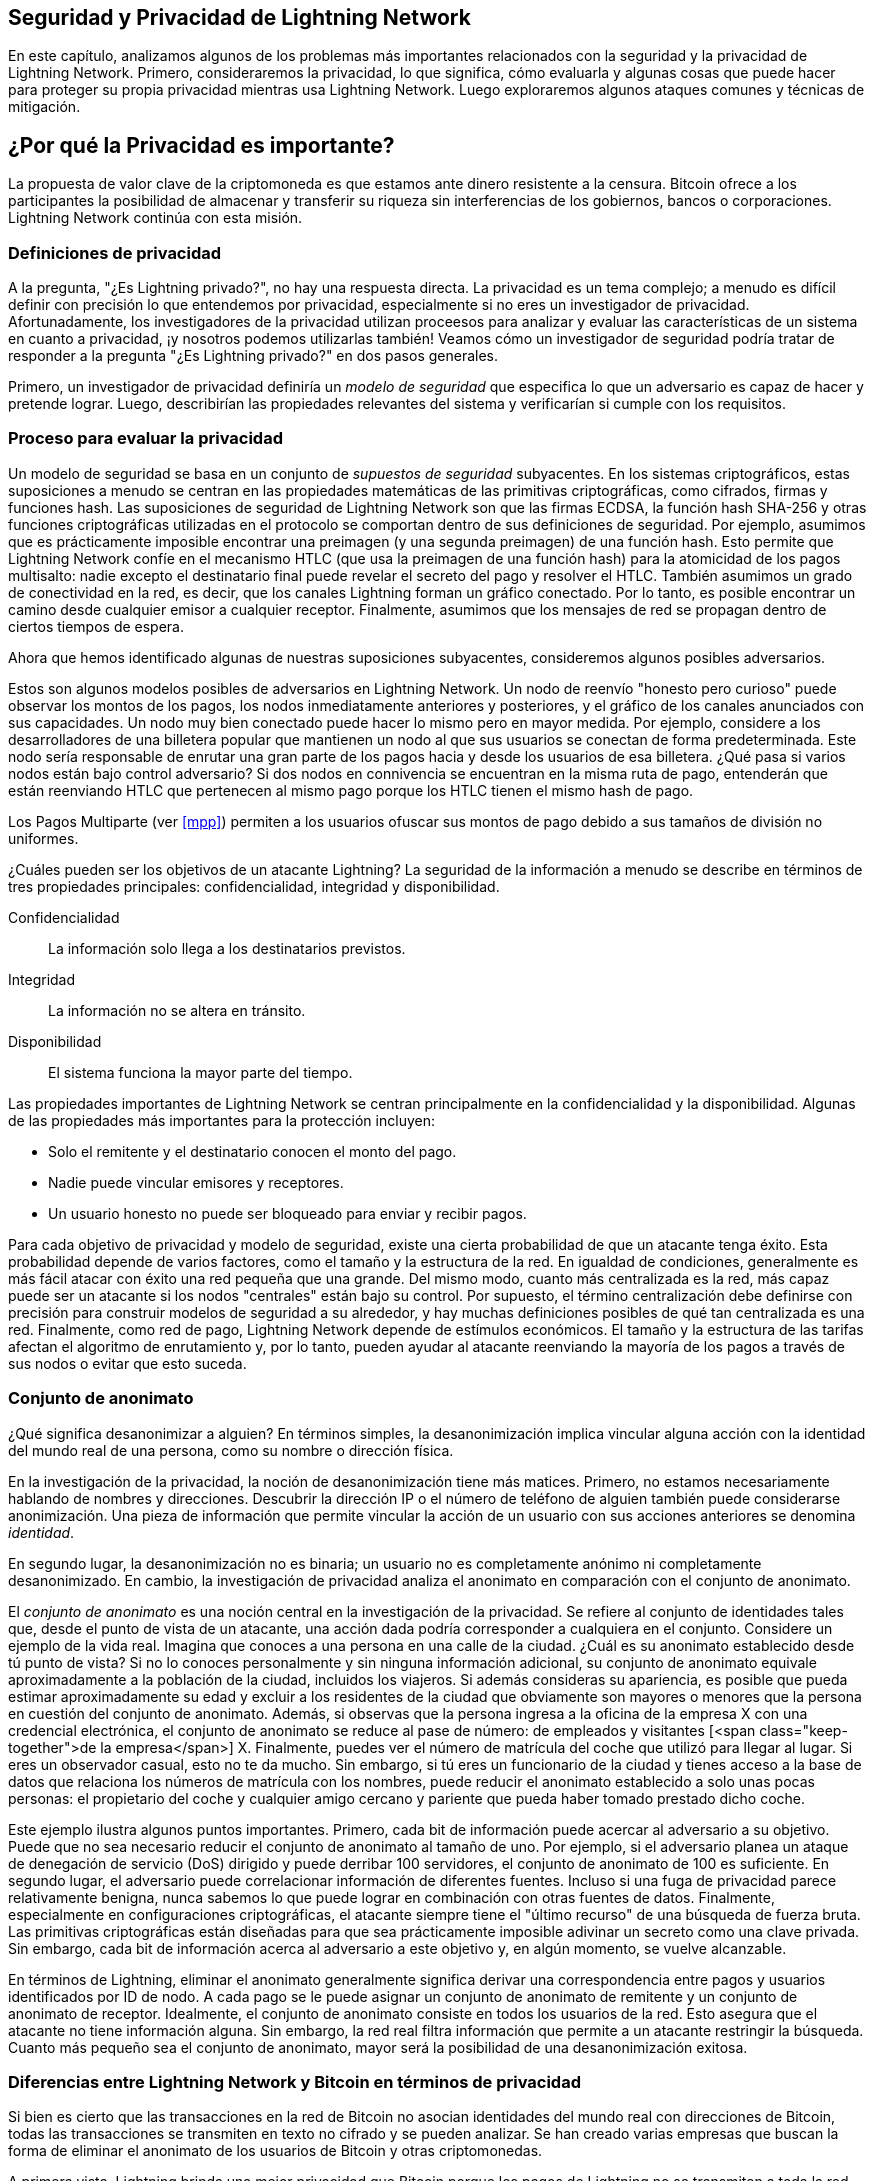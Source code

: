 [[seguridad_y_privacidad]]
== Seguridad y Privacidad de pass:[<span class="keep-together">Lightning Network</span>]

((("seguridad y privacidad", id="ix_16_security_privacy_ln-asciidoc0", range="startofrange")))
En este capítulo, analizamos algunos de los problemas más importantes relacionados con la seguridad y la privacidad de Lightning Network. Primero, consideraremos la privacidad, lo que significa, cómo evaluarla y algunas cosas que puede hacer para proteger su propia privacidad mientras usa Lightning Network. Luego exploraremos algunos ataques comunes y técnicas de mitigación.


== ¿Por qué la Privacidad es importante?

((("seguridad y privacidad","importancia de la privacidad"))) La propuesta de valor clave de la criptomoneda es que estamos ante dinero resistente a la censura. Bitcoin ofrece a los participantes la posibilidad de almacenar y transferir su riqueza sin interferencias de los gobiernos, bancos o corporaciones. Lightning Network continúa con esta misión.
////

//The key value proposition of cryptocurrency is censorship resistant money. Bitcoin offers participants the possibility of storing and transferring their wealth without interference by governments, banks, or corporations. The Lightning Network continues this mission.

//Unlike trivial scaling solutions like custodial Bitcoin banks, the Lightning Network aims to scale Bitcoin without compromising on self custody, which should lead to greater censorship resistance in the Bitcoin ecosystem. However, the Lightning Network operates under a different security model, which introduces novel security and privacy challenges.
A diferencia de las soluciones de escalado triviales como los bancos de custodia de Bitcoin, Lightning Network tiene como objetivo escalar Bitcoin sin comprometer la autocustodia, lo que debería conducir a una mayor resistencia a la censura en el ecosistema de Bitcoin. Sin embargo, Lightning Network opera bajo un modelo de seguridad diferente, que presenta nuevos desafíos de seguridad y privacidad.
////
=== Definiciones de privacidad

((("seguridad y privacidad","definiciones de privacidad", id="ix_16_security_privacy_ln-asciidoc1", range="startofrange"))) A la pregunta, "¿Es Lightning privado?", no hay una respuesta directa. La privacidad es un tema complejo; a menudo es difícil definir con precisión lo que entendemos por privacidad, especialmente si no eres un investigador de privacidad. Afortunadamente, los investigadores de la privacidad utilizan proceesos para analizar y evaluar las características de un sistema en cuanto a privacidad, ¡y nosotros podemos utilizarlas también! Veamos cómo un investigador de seguridad podría tratar de responder a la pregunta "¿Es Lightning privado?" en dos pasos generales.
//The question, "Is Lightning private?" has no direct answer. Privacy is a complex topic; it is often difficult to precisely define what we mean by privacy, particularly if you are not a privacy researcher. Fortunately, privacy researchers use processes to analyze and evaluate the privacy characteristics of systems, and we can use them too! Let's look at how a security researcher might seek to answer the question, "Is Lightning private?" in two general steps.

Primero, un investigador de privacidad definiría un _modelo de seguridad_ que especifica lo que un adversario es capaz de hacer y pretende lograr.
Luego, describirían las propiedades relevantes del sistema y verificarían si cumple con los requisitos.

=== Proceso para evaluar la privacidad

((("seguridad y privacidad","proceso para evaluar la privacidad")))((("security assumptions")))
Un modelo de seguridad se basa en un conjunto de _supuestos de seguridad_ subyacentes.
En los sistemas criptográficos, estas suposiciones a menudo se centran en las propiedades matemáticas de las primitivas criptográficas, como cifrados, firmas y funciones hash.
Las suposiciones de seguridad de Lightning Network son que las firmas ECDSA, la función hash SHA-256 y otras funciones criptográficas utilizadas en el protocolo se comportan dentro de sus definiciones de seguridad.
Por ejemplo, asumimos que es prácticamente imposible encontrar una preimagen (y una segunda preimagen) de una función hash.
Esto permite que Lightning Network confíe en el mecanismo HTLC (que usa la preimagen de una función hash) para la atomicidad de los pagos multisalto: nadie excepto el destinatario final puede revelar el secreto del pago y resolver el HTLC.
También asumimos un grado de conectividad en la red, es decir, que los canales Lightning forman un gráfico conectado. Por lo tanto, es posible encontrar un camino desde cualquier emisor a cualquier receptor. Finalmente, asumimos que los mensajes de red se propagan dentro de ciertos tiempos de espera.

Ahora que hemos identificado algunas de nuestras suposiciones subyacentes, consideremos algunos posibles adversarios.

Estos son algunos modelos posibles de adversarios en Lightning Network.
Un nodo de reenvío "honesto pero curioso" puede observar los montos de los pagos, los nodos inmediatamente anteriores y posteriores, y el gráfico de los canales anunciados con sus capacidades.
Un nodo muy bien conectado puede hacer lo mismo pero en mayor medida.
Por ejemplo, considere a los desarrolladores de una billetera popular que mantienen un nodo al que sus usuarios se conectan de forma predeterminada.
Este nodo sería responsable de enrutar una gran parte de los pagos hacia y desde los usuarios de esa billetera.
¿Qué pasa si varios nodos están bajo control adversario?
Si dos nodos en connivencia se encuentran en la misma ruta de pago, entenderán que están reenviando HTLC que pertenecen al mismo pago porque los HTLC tienen el mismo hash de pago.

[NOTA]
====
Los Pagos Multiparte (ver <<mpp>>) permiten a los usuarios ofuscar sus montos de pago debido a sus tamaños de división no uniformes.
====

¿Cuáles pueden ser los objetivos de un atacante Lightning?
La seguridad de la información a menudo se describe en términos de tres propiedades principales: confidencialidad, integridad y disponibilidad.

Confidencialidad:: La información solo llega a los destinatarios previstos.
Integridad:: La información no se altera en tránsito.
Disponibilidad:: El sistema funciona la mayor parte del tiempo.

Las propiedades importantes de Lightning Network se centran principalmente en la confidencialidad y la disponibilidad. Algunas de las propiedades más importantes para la protección incluyen:

* Solo el remitente y el destinatario conocen el monto del pago.
* Nadie puede vincular emisores y receptores.
* Un usuario honesto no puede ser bloqueado para enviar y recibir pagos.

Para cada objetivo de privacidad y modelo de seguridad, existe una cierta probabilidad de que un atacante tenga éxito.
Esta probabilidad depende de varios factores, como el tamaño y la estructura de la red.
En igualdad de condiciones, generalmente es más fácil atacar con éxito una red pequeña que una grande.
Del mismo modo, cuanto más centralizada es la red, más capaz puede ser un atacante si los nodos "centrales" están bajo su control.
Por supuesto, el término centralización debe definirse con precisión para construir modelos de seguridad a su alrededor, y hay muchas definiciones posibles de qué tan centralizada es una red.
Finalmente, como red de pago, Lightning Network depende de estímulos económicos.
El tamaño y la estructura de las tarifas afectan el algoritmo de enrutamiento y, por lo tanto, pueden ayudar al atacante reenviando la mayoría de los pagos a través de sus nodos o evitar que esto suceda.(((range="endofrange", startref="ix_16_security_privacy_ln-asciidoc1")))


=== Conjunto de anonimato 
//Anonymity Set 

((("conjunto_de_anonimato")))((("desanonimizar")))((("seguridad y privacidad","conjunto de anonimato")))
¿Qué significa desanonimizar a alguien?
En términos simples, la desanonimización implica vincular alguna acción con la identidad del mundo real de una persona, como su nombre o dirección física.

En la investigación de la privacidad, la noción de desanonimización tiene más matices.
Primero, no estamos necesariamente hablando de nombres y direcciones.
Descubrir la dirección IP o el número de teléfono de alguien también puede considerarse anonimización.
Una pieza de información que permite vincular la acción de un usuario con sus acciones anteriores se denomina _identidad_.

En segundo lugar, la desanonimización no es binaria; un usuario no es completamente anónimo ni completamente desanonimizado.
En cambio, la investigación de privacidad analiza el anonimato en comparación con el conjunto de anonimato.

El _conjunto de anonimato_ es una noción central en la investigación de la privacidad.
Se refiere al conjunto de identidades tales que, desde el punto de vista de un atacante, una acción dada podría corresponder a cualquiera en el conjunto.
Considere un ejemplo de la vida real.
Imagina que conoces a una persona en una calle de la ciudad.
¿Cuál es su anonimato establecido desde tú punto de vista?
Si no lo conoces personalmente y sin ninguna información adicional, su conjunto de anonimato equivale aproximadamente a la población de la ciudad, incluidos los viajeros.
Si además consideras su apariencia, es posible que pueda estimar aproximadamente su edad y excluir a los residentes de la ciudad que obviamente son mayores o menores que la persona en cuestión del conjunto de anonimato.
Además, si observas que la persona ingresa a la oficina de la empresa X con una credencial electrónica,
//the anonymity set shrinks to the number pass:[<span class="keep-together">of Company</span>] X's employees and visitors.
el conjunto de anonimato se reduce al pase de número: de empleados y visitantes [<span class="keep-together">de la empresa</span>] X.
Finalmente, puedes ver el número de matrícula del coche que utilizó para llegar al lugar.
Si eres un observador casual, esto no te da mucho.
Sin embargo, si tú eres un funcionario de la ciudad y tienes acceso a la base de datos que relaciona los números de matrícula con los nombres, puede reducir el anonimato establecido a solo unas pocas personas: el propietario del coche y cualquier amigo cercano y pariente que pueda haber tomado prestado dicho coche.

Este ejemplo ilustra algunos puntos importantes.
Primero, cada bit de información puede acercar al adversario a su objetivo.
Puede que no sea necesario reducir el conjunto de anonimato al tamaño de uno.
Por ejemplo, si el adversario planea un ataque de denegación de servicio (DoS) dirigido y puede derribar 100 servidores, el conjunto de anonimato de 100 es suficiente.
En segundo lugar, el adversario puede correlacionar información de diferentes fuentes.
Incluso si una fuga de privacidad parece relativamente benigna, nunca sabemos lo que puede lograr en combinación con otras fuentes de datos.
Finalmente, especialmente en configuraciones criptográficas, el atacante siempre tiene el "último recurso" de una búsqueda de fuerza bruta.
Las primitivas criptográficas están diseñadas para que sea prácticamente imposible adivinar un secreto como una clave privada.
Sin embargo, cada bit de información acerca al adversario a este objetivo y, en algún momento, se vuelve alcanzable.

En términos de Lightning, eliminar el anonimato generalmente significa derivar una correspondencia entre pagos y usuarios identificados por ID de nodo.
A cada pago se le puede asignar un conjunto de anonimato de remitente y un conjunto de anonimato de receptor.
Idealmente, el conjunto de anonimato consiste en todos los usuarios de la red.
Esto asegura que el atacante no tiene información alguna.
Sin embargo, la red real filtra información que permite a un atacante restringir la búsqueda.
Cuanto más pequeño sea el conjunto de anonimato, mayor será la posibilidad de una desanonimización exitosa.

[role="pagebreak-before less_space"]
=== Diferencias entre Lightning Network y Bitcoin en términos de privacidad

((("seguridad y privacidad","diferencias entre Lightning Network y Bitcoin en términos de privacidad", id="ix_16_security_privacy_ln-asciidoc2", range="startofrange")))Si bien es cierto que las transacciones en la red de Bitcoin no asocian identidades del mundo real con direcciones de Bitcoin, todas las transacciones se transmiten en texto no cifrado y se pueden analizar.
Se han creado varias empresas que buscan la forma de eliminar el anonimato de los usuarios de Bitcoin y otras criptomonedas.

A primera vista, Lightning brinda una mejor privacidad que Bitcoin porque los pagos de Lightning no se transmiten a toda la red.
Si bien esto mejora la línea base de privacidad, otras propiedades del protocolo Lightning pueden hacer que los pagos anónimos sean más desafiantes.
Por ejemplo, los pagos más grandes pueden tener menos opciones de enrutamiento.
Esto puede permitir que un adversario que controle nodos bien capitalizados enrute la mayoría de los pagos grandes y, que descubra los cantidades y probablemente otros detalles. Con el tiempo, a medida que crece Lightning Network, esto puede convertirse en un problema menor.

Otra diferencia relevante entre Lightning y Bitcoin es que los nodos Lightning mantienen una identidad permanente, mientras que los nodos Bitcoin no.
Un usuario sofisticado de Bitcoin puede cambiar fácilmente los nodos utilizados para recibir datos de la blockchain y transmitir transacciones.
Un usuario Lightning, por el contrario, envía y recibe pagos a través de los nodos que ha utilizado para abrir sus canales de pago.
Además, el protocolo Lightning asume que los nodos de enrutamiento anuncian su dirección IP además de su ID de nodo.
Esto crea un vínculo permanente entre los ID de nodo y las direcciones IP, lo que puede ser peligroso si se tiene en cuenta que una dirección IP suele ser un paso intermedio en los ataques de anonimato vinculados a la ubicación física del usuario y, en la mayoría de los casos, a la identidad del mundo real.
Es posible usar Lightning sobre Tor, pero muchos nodos no usan esta funcionalidad, como se puede ver en https://1ml.com/statistics[estadísticas recopiladas de los nodos anunciados].

Un usuario Lightning, al enviar un pago, tiene a sus vecinos en su conjunto de anonimato.
Específicamente, un nodo de enrutamiento solo conoce los nodos inmediatamente anteriores y posteriores.
El nodo de enrutamiento no sabe si sus vecinos inmediatos en la ruta de pago son el remitente o el receptor final.
Por lo tanto, el conjunto de anonimato de un nodo en Lightning es aproximadamente igual al de sus vecinos (ver <<conjunto_de_anonimato>>).

[[conjunto_de_anonimato]]
.El conjunto de anonimato de Alice y Bob constituye sus vecinos
image::images/mtln_1601.png["El conjunto de anonimato de Alice y Bob constituye sus vecinos"]

Se aplica una lógica similar a los receptores de pago. Muchos usuarios abren solo un puñado de canales de pago, lo que limita sus conjuntos de anonimato. Además, en Lightning, el conjunto de anonimato es estático o al menos cambia lentamente.

Por el contrario, uno puede lograr conjuntos de anonimato significativamente más grandes en transacciones CoinJoin en cadena. Las transacciones CoinJoin con conjuntos de anonimato mayores de 50 son bastante frecuentes.
Por lo general, los conjuntos de anonimato en una transacción CoinJoin corresponden a un conjunto de usuarios que cambia dinámicamente. Finalmente, a los usuarios de Lightning también se les puede negar el servicio, y un atacante puede bloquear o agotar sus canales.

El reenvío de pagos requiere que el capital (¡un recurso escaso!) se bloquee temporalmente en los HTLC a lo largo de la ruta. Un atacante puede enviar muchos pagos pero no finalizarlos, ocupando el capital de los usuarios honestos durante largos períodos.

Este vector de ataque no está presente (o al menos no es tan obvio) en Bitcoin. En resumen, aunque algunos aspectos de la arquitectura de Lightning Network sugieren que es un paso adelante en términos de privacidad en comparación con Bitcoin, otras propiedades del protocolo pueden facilitar los ataques a la privacidad. Se necesita una investigación exhaustiva para evaluar qué garantías de privacidad proporciona Lightning Network y mejorar la situación.

Los temas discutidos en esta parte del capítulo resumen la investigación disponible a mediados de 2021. Sin embargo, esta área de investigación y desarrollo está creciendo rápidamente. Nos complace informar que los autores conocen varios equipos de investigación que trabajan actualmente en la privacidad de Lightning. Ahora revisemos algunos de los ataques a la privacidad de LN que se han descrito en la literatura académica. (((range="endofrange", startref="ix_16_security_privacy_ln-asciidoc2")))


=== Ataques en Lightning

((("seguridad y privacidad","ataques en Lightning", seealso="violación de la privacidad", id="ix_16_security_privacy_ln-asciidoc3", range="startofrange")))Investigaciones recientes describen varias formas en las que la seguridad y la privacidad de Lightning Network pueden verse comprometidas.

==== Observando los montos de pago

((("violación de la privacidad","Observando los montos de pago")))Uno de los objetivos de un sistema de pago que preserva la privacidad es ocultar el monto del pago a las partes no involucradas.
Lightning Network es una mejora sobre la Capa 1 en este sentido.
Si bien las transacciones de Bitcoin se transmiten en texto sin cifrar y cualquier persona puede observarlas, los pagos Lightning solo viajan a través de unos pocos nodos a lo largo de la ruta de pago.
Sin embargo, los nodos intermediarios ven el monto del pago, aunque este monto del pago puede no corresponder al monto del pago total real (ver <<mpp>>).
Esto es necesario para crear un nuevo HTLC en cada salto.
La disponibilidad de montos de pago para los nodos intermediarios no presenta una amenaza inmediata.
Sin embargo, un nodo intermediario _honesto pero curioso_ puede usarlo como parte de un ataque mayor.


==== Vinculando remitentes y receptores

((("violación de la privacidad","vinculando remitentes y receptores", id="ix_16_security_privacy_ln-asciidoc4", range="startofrange")))Un atacante podría estar interesado en conocer el remitente y/o el receptor de un pago para revelar ciertas relaciones económicas.
Esta violación de la privacidad podría dañar la resistencia a la censura, ya que un nodo intermediario podría censurar los pagos hacia o desde ciertos destinatarios o remitentes.
Idealmente, la vinculación de remitentes con receptores no debería ser posible para nadie más que el remitente y el receptor.

En las siguientes secciones, consideraremos dos tipos de adversarios: el adversario fuera del camino y el adversario en el camino.
Un adversario fuera de la ruta intenta evaluar al remitente y al receptor de un pago sin participar en el proceso de enrutamiento del pago.
Un adversario en camino puede aprovechar cualquier información que pueda obtener enrutando el pago de intereses.

((("adversario fuera de la ruta")))Primero, considere al _adversario fuera de la ruta. En el primer paso de este escenario de ataque, un potente adversario fuera de ruta deduce los saldos individuales en cada canal de pago a través de un sondeo (descrito en una sección posterior) y forma una instantánea de la red en el momento __t~1~__. Para simplificar, hagamos que __t~1~__ sea igual a 12:05. Luego sondea la red nuevamente en algún momento posterior en el tiempo __t~2~__, que haremos 12:10. Luego, el atacante compararía las instantáneas a las 12:10 y las 12:05 y usaría las diferencias entre las dos instantáneas para inferir información sobre los pagos que se realizaron al observar las rutas que han cambiado. En el caso más simple, si solo se produjera un pago entre las 12:10 y las 12:05, el adversario observaría un único camino donde los saldos han cambiado en las mismas cantidades. Así, el adversario aprende casi todo sobre este pago: el remitente, el destinatario y el monto. Si varias rutas de pago se superponen, el adversario debe aplicar heurísticas para identificar dicha superposición y separar los pagos. 

((("adversario en la ruta"))) Ahora, dirigimos nuestra atención a un _adversario en la ruta.
Tal adversario puede parecer complicado.
Sin embargo, en junio de 2020, los investigadores notaron que el único nodo más central https://arxiv.org/pdf/2006.12143.pdf[observó cerca del 50% de todos los pagos de LN], mientras que los cuatro nodos más centrales. https://arxiv.org/pdf/1909.06890.pdf[observó un promedio de 72% de pagos].

Estos hallazgos enfatizan la relevancia del modelo de atacante en ruta.
Aunque los intermediarios en una ruta de pago solo conocen a su sucesor y predecesor, existen varias filtraciones que un intermediario malicioso u honesto pero curioso, podría usar para inferir quién es el remitente y el destinatario.

El adversario en ruta puede observar el monto de cualquier pago enrutado, así como los deltas de bloqueo de tiempo (consulte <<onion_routing>>).
Por lo tanto, el adversario puede excluir cualquier nodo del conjunto de anonimato del remitente o del receptor con capacidades inferiores a la cantidad enrutada.
Por lo tanto, observamos una compensación entre privacidad y montos de pago.
Por lo general, cuanto mayor es el monto del pago, más pequeños son los conjuntos de anonimato.
Observamos que esta fuga podría minimizarse con pagos multiparte o con canales de pago de gran capacidad.
De manera similar, los canales de pago con pequeños deltas de bloqueo de tiempo podrían excluirse de una ruta de pago.
Más precisamente, un canal de pago no puede pertenecer a un pago si el tiempo restante durante el cual el pago podría estar bloqueado es mayor que el que el nodo de reenvío estaría dispuesto a aceptar.
Esta fuga podría ser desalojada adhiriéndose a las llamadas rutas sombra.

Una de las filtraciones más sutiles y poderosas que un adversario en ruta puede fomentar es el análisis de tiempo.
Un adversario en ruta puede mantener un registro de cada pago enrutado, junto con la cantidad de tiempo que tarda un nodo en responder a una solicitud HTLC.
Antes de comenzar el ataque, el atacante aprende las características de latencia de cada nodo en Lightning Network enviándoles solicitudes.
Naturalmente, esto puede ayudar a establecer la posición precisa del adversario en la ruta de pago.
Más aún, como se demostró recientemente, un atacante puede determinar con éxito el remitente y el destinatario de un pago a partir de un conjunto de posibles remitentes y destinatarios utilizando estimadores basados ​​en el tiempo.

Finally, it's important to recognize that unknown or unstudied leakages probably exist that could aid de-anonymizing attempts. For instance, because different Lightning wallets apply different routing algorithms, even knowing the applied routing algorithm could help exclude certain nodes from being a sender and/or receiver of a payment.(((range="endofrange", startref="ix_16_security_privacy_ln-asciidoc4")))

Finalmente, es importante reconocer que probablemente existan filtraciones desconocidas o no estudiadas que podrían ayudar a los intentos de anonimización. Por ejemplo, debido a que diferentes carteras Lightning aplican diferentes algoritmos de enrutamiento, incluso sabiendo que el algoritmo de enrutamiento aplicado podría ayudar a excluir ciertos nodos de ser un remitente y/o receptor de un pago.(((range="endofrange", startref="ix_16_security_privacy_ln-asciidoc4 ")))

==== Revelación de saldos de canales (Sondeo o "Probing")
//TO DO Esto hay que revisarlo
((("violación de la privacidad","revelación de saldos de canales", id="ix_16_security_privacy_ln-asciidoc5", range="startofrange")))((("channel balances, revealing", id="ix_16_security_privacy_ln-asciidoc6", range="startofrange")))((("channel probing", id="ix_16_security_privacy_ln-asciidoc7", range="startofrange")))((("probing attack", id="ix_16_security_privacy_ln-asciidoc8", range="startofrange")))Se supone que los saldos de los canales Lightning están ocultos por razones de privacidad y eficiencia.
Un nodo Lightning solo conoce los saldos de sus canales adyacentes.
El protocolo no proporciona una forma estándar de consultar el saldo de un canal remoto.

Sin embargo, un atacante puede revelar el saldo de un canal remoto en un _ataque de sondeo o "probing attack"_.
En seguridad de la información, el sondeo se refiere a la técnica de enviar solicitudes a un sistema objetivo y sacar conclusiones sobre su estado privado en función de las respuestas recibidas.

Los canales de rayos son propensos a sondear. 
Recuerde que un pago Lightning estándar comienza cuando el receptor crea un secreto de pago aleatorio y envía su hash al remitente. 
Tenga en cuenta que para los nodos intermediarios, todos los hashes parecen aleatorios. 
No hay forma de saber si un hash corresponde a un secreto real o si se generó aleatoriamente.

El ataque de sondeo procede de la siguiente manera.
Digamos que el atacante Mallory quiere revelar el saldo de Alice de un canal público entre Alice y Bob. 
Supongamos que la capacidad total de ese canal es de 1 millón de satoshis. 
El saldo de Alice puede oscilar entre cero y 1 millón de satoshis (para ser precisos, la estimación es un poco más ajustada debido a la reserva de canales, pero no la tomamos en cuenta aquí por simplicidad).
Mallory abre un canal con Alice con 1 millón de satoshis y envía 500 000 satoshis a Bob a través de Alice usando un _número aleatorio_ como hash de pago. 
Por supuesto, este número no corresponde a ningún secreto de pago conocido. Por lo tanto, el pago fallará. 
La pregunta es: ¿cómo fallará exactamente? 

Existen dos escenarios.
Si Alice posee mas de 500.000 satoshis en su lado del canal con Bob, ella envia el pago.

Bob descifra la cebolla de pago y se da cuenta de que el pago está destinado a él.
Busca en su tienda local de secretos de pago y busca la preimagen que corresponde al hash de pago, pero no la encuentra.
Siguiendo el protocolo, Bob devuelve el error de "hash de pago desconocido" a Alice, quien se lo transmite a Mallory.
Como resultado, Mallory sabe que el pago _podría haber tenido éxito_ si el hash del pago fuera real.
Por lo tanto, Mallory puede actualizar su estimación del saldo de Alice de "entre cero y 1 millón" a "entre 500.000 y 1 millón".
Otro escenario ocurre si el saldo de Alice es inferior a 500.000 satoshis.
En ese caso, Alice no puede envíar el pago y devuelve el error de "saldo insuficiente" a Mallory.
Mallory actualiza su estimación de "entre cero y 1 millón" a "entre cero y 500.000".

Tenga en cuenta que, en cualquier caso, la estimación de Mallory se vuelve el doble de precisa después de un solo sondeo.
Puede continuar sondeando, eligiendo la siguiente cantidad de sondeo de modo que divida el intervalo de estimación actual por la mitad.
((("búsqueda binaria"))) Esta conocida técnica de búsqueda se llama _búsqueda binaria_.
Con la búsqueda binaria, el número de sondas es _logarítmico_ con la precisión deseada.
Por ejemplo, para obtener el saldo de Alice en un canal de 1 millón de satoshis hasta un solo satoshi, Mallory solo tendría que realizar log~2~ (1.000.000) ≈ 20 sondeos.
Si un sondeo tarda 3 segundos, ¡un canal se puede sondear con precisión en solo un minuto!

El sondeo de canales se puede hacer aún más eficiente.
En su variante más simple, Mallory se conecta directamente al canal que quiere sondear.
¿Es posible sondear un canal sin abrir un canal a uno de sus puntos finales?
Imagine que Mallory ahora quiere probar un canal entre Bob y Charlie, pero no quiere abrir otro canal, lo que requiere pagar tarifas en cadena y esperar confirmaciones de las transacciones de financiación.
En cambio, Mallory reutiliza su canal existente a Alice y envía una sonda a lo largo de la ruta Mallory -> Alice -> Bob -> Charlie.
Mallory puede interpretar el error "hash de pago desconocido" de la misma manera que antes: la sonda ha llegado al destino; por lo tanto, todos los canales a lo largo de la ruta tienen saldos suficientes para reenviarlo.
Pero, ¿y si Mallory recibe el error de "saldo insuficiente"?
¿Significa que el equilibrio es insuficiente entre Alice y Bob o entre Bob y Charlie?

En el protocolo Lightning actual, los mensajes de error informan no solo _cuál_ error ocurrió sino también _dónde_ sucedió.
Entonces, con un manejo de errores más cuidadoso, Mallory ahora sabe qué canal falló.
Si este es el canal objetivo, actualiza sus estimaciones; si no, elige otra ruta hacia el canal de destino.
Incluso obtiene información _adicional_ sobre los saldos de los canales intermediarios, además de la del canal de destino.

El ataque de sondeo se puede utilizar además para vincular remitentes y receptores, como se describe en la sección anterior.

En este punto, puede preguntarse: ¿por qué Lightning Network hace un trabajo tan pobre en la protección de los datos privados de sus usuarios?
¿No sería mejor no revelar al remitente por qué y dónde ha fallado el pago?
De hecho, esto podría ser una contramedida potencial, pero tiene importantes inconvenientes.
Lightning tiene que lograr un cuidadoso equilibrio entre privacidad y eficiencia.
Recuerde que los nodos regulares no conocen las distribuciones de saldos en los canales remotos.
Por lo tanto, los pagos pueden fallar (y a menudo lo hacen) debido a un saldo insuficiente en un salto intermediario.
Los mensajes de error permiten al remitente excluir el canal que falla al construir otra ruta.
Una billetera Lightning popular incluso realiza un sondeo interno para verificar si una ruta construida realmente puede manejar un pago.

Existen otras contramedidas potenciales contra el sondeo de canales.
Primero, es difícil para un atacante apuntar a canales no anunciados.
En segundo lugar, los nodos que implementan enrutamiento justo a tiempo (JIT) pueden ser menos propensos al ataque.
Finalmente, dado que los pagos de varias partes hacen que el problema de la capacidad insuficiente sea menos grave, los desarrolladores del protocolo pueden considerar ocultar algunos de los detalles del error sin dañar la eficiencia.
(((range="endofrange", startref="ix_16_security_privacy_ln-asciidoc8")))(((range="endofrange", startref="ix_16_security_privacy_ln-asciidoc7")))(((range="endofrange", startref="ix_16_security_privacy_ln-asciidoc6")))(((range="endofrange", startref="ix_16_security_privacy_ln-asciidoc5")))

[[denegacion_de_servicio]]
==== Denegación de Servicio

((("violación de la privacidad","ataques de denegación de servicio", id="ix_16_security_privacy_ln-asciidoc9", range="startofrange")))((("ataques denegación-de-servicio (DoS)", id="ix_16_security_privacy_ln-asciidoc10", range="startofrange")))Cuando los recursos se ponen a disposición del público, existe el riesgo de que los atacantes intenten hacer que ese recurso no esté disponible mediante la ejecución de un ataque de denegación de servicio o "denial of service" (DoS).
Generalmente, esto se logra cuando el atacante bombardea un recurso con solicitudes, que son indistinguibles de las consultas legítimas.
Los ataques rara vez dan como resultado que el objetivo sufra pérdidas financieras, aparte del costo de oportunidad de la caída de su servicio, y simplemente tienen la intención de agraviar al objetivo.

Las mitigaciones típicas de los ataques DoS requieren la autenticación de las solicitudes para separar a los usuarios legítimos de los malintencionados. Estas mitigaciones incurren en un costo trivial para los usuarios regulares, pero actuarán como un impedimento suficiente para que un atacante inicie solicitudes a gran escala.
Las medidas contra la denegación de servicio se pueden ver en todas partes en Internet: los sitios web aplican límites de velocidad para garantizar que ningún usuario pueda consumir toda la atención de su servidor, los sitios de reseñas de películas requieren autenticación de inicio de sesión para mantenerse enojado r/prequelmemes (grupo Reddit) miembros a raya, y los servicios de datos venden claves API para limitar el número de consultas.

===== DoS en Bitcoin

((("Bitcoin (sistema)","Ataques DoS")))((("ataques denegación-de-servicio (DoS)","DoS en Bitcoin")))En Bitcoin, el ancho de banda que utilizan los nodos para transmitir transacciones y el espacio que aprovechan para la red en forma de su mempool son recursos disponibles públicamente.
Cualquier nodo de la red puede consumir ancho de banda y espacio de mempool enviando una transacción válida.
Si esta transacción se extrae en un bloque válido, pagarán tarifas de transacción, lo que agrega un costo al uso de estos recursos de red compartidos.

En el pasado, la red Bitcoin se enfrentó a un intento de ataque DoS en el que los atacantes enviaron spam a la red con transacciones de bajo costo.
Muchas de estas transacciones no fueron seleccionadas por los mineros debido a sus bajas tarifas de transacción, por lo que los atacantes podían consumir recursos de la red sin pagar las tarifas.
Para abordar este problema, se estableció una tarifa mínima de retransmisión de transacciones que establece una tarifa de umbral que los nodos requieren para propagar transacciones.
Esta medida aseguró en gran medida que las transacciones que consumen recursos de la red finalmente pagarán sus tarifas de cadena.
La tarifa mínima de retransmisión es aceptable para los usuarios habituales, pero perjudicaría financieramente a los atacantes si intentaran enviar spam a la red.
Si bien es posible que algunas transacciones no se conviertan en bloques válidos en entornos de tarifas altas, estas medidas han sido en gran medida efectivas para disuadir este tipo de spam.

===== DoS en Lightning

((("ataques denegación-de-servicio (DoS)","DoS en Lightning")))De manera similar a Bitcoin, Lightning Network cobra tarifas por el uso de sus recursos públicos, pero en este caso, los recursos son canales públicos y las tarifas vienen en forma de tarifas de enrutamiento. La capacidad de enrutar pagos a través de nodos a cambio de tarifas brinda a la red un gran beneficio de escalabilidad (los nodos que no están conectados directamente aún pueden realizar transacciones), pero tiene el costo de exponer un recurso público que debe protegerse contra ataques DoS. 
Cuando un nodo Lightning reenvía un pago en su nombre, utiliza datos y ancho de banda de pago para actualizar su transacción de compromiso, y el monto del pago se reserva en el saldo de su canal hasta que se liquide o falle. En pagos exitosos, esto es aceptable porque el nodo finalmente paga sus tarifas. Los pagos fallidos no incurren en cargos en el protocolo actual. Esto permite que los nodos enruten sin costo los pagos fallidos a través de cualquier canal. Esto es excelente para usuarios legítimos, a quienes no les gustaría pagar por intentos fallidos, pero también permite a los atacantes consumir los recursos de los nodos sin costo, al igual que las transacciones de bajo costo en Bitcoin que nunca terminan pagando las tarifas de los mineros.

En el momento de escribir este artículo, hay un debate https://lists.linuxfoundation.org/pipermail/lightning-dev/2020-June/002734.html[en curso] en la lista de correo de lightning-dev sobre la mejor manera de abordar este problema.

===== Ataque conocidos de DoS

((("ataques denegación-de-servicio (DoS)","ataque conocidos de DoS")))Hay dos ataques DoS conocidos en canales LN públicos que inutilizan un canal de destino, o un conjunto de canales de destino.
Ambos ataques implican el enrutamiento de pagos a través de un canal público y luego retenerlos hasta su tiempo de espera, lo que maximiza la duración del ataque.
El requisito de fallar en los pagos para no pagar las tarifas es bastante simple de cumplir porque los nodos maliciosos pueden simplemente redirigir los pagos hacia ellos mismos.
En ausencia de tarifas por pagos fallidos, el único costo para el atacante es el costo en cadena de abrir un canal para enviar estos pagos, lo que puede ser trivial en entornos de tarifas bajas.(((range="endofrange", startref="ix_16_security_privacy_ln-asciidoc10")))(((range="endofrange", startref="ix_16_security_privacy_ln-asciidoc9")))

==== Commitment Jamming o Interferencia de compromiso

((("violación de la privacidad","commitment jamming")))((("commitment jamming")))Los nodos Lightning actualizan su estado compartido mediante transacciones de compromiso asimétricas, en las que se agregan y eliminan HTLC para facilitar los pagos.
Cada parte está limitada a un total de https://github.com/lightningnetwork/lightning-rfc/blob/c053ce7afb4cbf88615877a0d5fc7b8dbe2b9ba0/02-peer-protocol.md#the-open_channel-message[483] HTLC en la transacción de compromiso a la vez.
Un ataque de interferencia de canal permite que un atacante inutilice un canal enrutando 483 pagos a través del canal de destino y reteniéndolos hasta que se agote el tiempo de espera.

It should be noted that this limit was chosen in the specification to ensure that all the HTLCs can be swept in a https://github.com/lightningnetwork/lightning-rfc/blob/master/05-onchain.md#penalty-transaction-weight-calculation[single justice transaction].
While this limit _may_ be increased, transactions are still limited by the block size, so the number of slots available is likely to remain limited.

Cabe señalar que este límite se eligió en la especificación para garantizar que todos los HTLC se puedan barrer en una https://github.com/lightningnetwork/lightning-rfc/blob/master/05-onchain.md#penalty-transaction-peso-cálculo[transacción única de justicia].
Si bien este límite _puede_ aumentarse, las transacciones aún están limitadas por el tamaño del bloque, por lo que es probable que la cantidad de espacios disponibles siga siendo limitada.

==== Channel Liquidity Lockup o Bloqueo de liquidez del canal

((("violación de la privacidad","channel liquidity lockup")))((("channel liquidity lockup")))Un ataque de bloqueo de liquidez del canal es comparable a un ataque de bloqueo del canal en el sentido de que enruta los pagos a través de un canal y los retiene para que el canal quede inutilizable.
En lugar de bloquear espacios en el compromiso del canal, este ataque enruta grandes HTLC a través de un canal de destino, consumiendo todo el ancho de banda disponible del canal.
El compromiso de capital de este ataque es más alto que el ataque de interferencia de compromiso porque el nodo atacante necesita más fondos para enrutar los pagos fallidos a través del objetivo.(((range="endofrange", startref="ix_16_security_privacy_ln-asciidoc3")))

=== Cross-Layer De-Anonymization o Desanonimización de capas cruzadas

((("violación de la privacidad","cross-layer de-anonymization", id="ix_16_security_privacy_ln-asciidoc11", range="startofrange")))((("cross-layer de-anonymization", id="ix_16_security_privacy_ln-asciidoc12", range="startofrange")))((("seguridad y privacidad","cross-layer de-anonymization", id="ix_16_security_privacy_ln-asciidoc13", range="startofrange")))Las redes informáticas suelen estar en capas.
La estratificación permite la separación de preocupaciones y hace que todo el sistema sea manejable.
Nadie podría diseñar un sitio web si requiriera comprender toda la pila de TCP/IP hasta la codificación física de bits en un cable óptico.
Se supone que cada capa proporciona la funcionalidad a la capa superior de una manera limpia.
Idealmente, la capa superior debería percibir una capa inferior como una caja negra.
En realidad, sin embargo, las implementaciones no son ideales y los detalles se filtran a la capa superior.
Este es el problema de las abstracciones con fugas.

En el contexto de Lightning, el protocolo LN se basa en el protocolo Bitcoin y la red LN P2P.
Hasta este punto, solo consideramos las garantías de privacidad que ofrece Lightning Network de forma aislada.
Sin embargo, la creación y el cierre de canales de pago se realizan inherentemente en la cadena de bloques de Bitcoin.
En consecuencia, para un análisis completo de las disposiciones de privacidad de Lightning Network, es necesario considerar cada capa de la pila tecnológica con la que los usuarios podrían interactuar.
Específicamente, un adversario anonimizado puede y usará datos dentro y fuera de la cadena para agrupar o vincular nodos LN a las direcciones de Bitcoin correspondientes.

Los atacantes que intentan eliminar el anonimato de los usuarios de LN pueden tener varios objetivos, en un contexto de capas cruzadas:

  * Clúster de direcciones Bitcoin propiedad del mismo usuario (Capa 1). Llamamos a estas entidades Bitcoin.
  * Nodos de LN de clúster que es propiedad del mismo usuario (Capa 2).
  * Vincular sin ambigüedades los conjuntos de nodos LN a los conjuntos de entidades Bitcoin que los controlan.

Hay varias heurísticas y patrones de uso que permiten a un adversario agrupar direcciones de Bitcoin y nodos de LN propiedad de los mismos usuarios de LN.
Además, estos clústeres se pueden vincular a través de capas utilizando otras potentes heurísticas de vinculación entre capas.
El último tipo de heurística, las técnicas de enlace entre capas, enfatiza la necesidad de una visión holística de la privacidad. Específicamente, debemos considerar la privacidad en el contexto de ambas capas juntas.


==== Agrupación de entidades de Bitcoin On-chain 
((("Entidades Bitcoin","entity clustering")))((("cross-layer de-anonymization","on-chain Bitcoin entity clustering")))((("on-chain Bitcoin entity clustering")))Las interacciones de la cadena de bloques Lightning Network se reflejan permanentemente en el gráfico de entidades de Bitcoin.
Incluso si un canal está cerrado, un atacante puede observar qué dirección fondeó el canal y dónde se gastaron las monedas después de cerrarlo.
Para este análisis, consideremos cuatro entidades separadas.
La apertura de un canal provoca un flujo monetario de una _entidad origen ("source")_ a una _entidad financiadora ("funding")_; el cierre de un canal provoca un flujo desde una _entidad de liquidación ("settlement")_ a una _entidad de destino ("destination")_.

A principios de 2021, https://arxiv.org/pdf/2007.00764.pdf[Romiti et al.] identificó cuatro heurísticas que permiten la agrupación de estas entidades.
Dos de ellos capturan cierto comportamiento de financiación con fugas y dos describen comportamientos de liquidación con fugas.

Heurística de estrella (financiación):: Si un componente contiene una entidad de origen que reenvía fondos a una o más entidades de financiación, es probable que estas entidades de financiación estén controladas por el mismo usuario.
Heurística de serpiente (financiación):: si un componente contiene una entidad de origen que reenvía fondos a una o más entidades, que a su vez se utilizan como entidades de origen y de financiación, es probable que todas estas entidades estén controladas por el mismo usuario.
Heurística del recopilador (liquidación):: si un componente contiene una entidad de destino que recibe fondos de una o más entidades de liquidación, es probable que estas entidades de liquidación estén controladas por el mismo usuario.
Proxy heurístico (liquidación):: Si un componente contiene una entidad de destino que recibe fondos de una o más entidades, que a su vez se utilizan como entidades de liquidación y destino, es probable que estas entidades estén controladas por el mismo usuario.

Vale la pena señalar que estas heurísticas pueden producir falsos positivos.
Por ejemplo, si las transacciones de varios usuarios no relacionados se combinan en una transacción CoinJoin, entonces la estrella o la heurística de proxy pueden producir falsos positivos.
Esto podría suceder si los usuarios están financiando un canal de pago a partir de una transacción CoinJoin.
Otra fuente potencial de falsos positivos podría ser que una entidad pudiera representar a varios usuarios si las direcciones agrupadas están controladas por un servicio (por ejemplo, intercambio) o en nombre de sus usuarios (cartera de custodia).
Sin embargo, estos falsos positivos se pueden filtrar de manera efectiva.

===== Contramedidas
Si los resultados de las transacciones de financiación no se reutilizan para abrir otros canales, la heurística de la serpiente no funciona.
Si los usuarios se abstienen de utilizar canales de financiación de una única fuente externa y evitan recaudar fondos en una única entidad de destino externa, las otras heurísticas no arrojarían ningún resultado significativo.

==== Agrupación Off-Chain de nodos Lightning
((("cross-layer de-anonymization","off-chain Lightning node clustering")))((("Lightning node clustering")))((("off-chain Lightning node clustering")))Los nodos de LN anuncian alias, por ejemplo, _LNBig.com_.
Los alias pueden mejorar la usabilidad del sistema.
Sin embargo, los usuarios tienden a usar alias similares para sus propios nodos diferentes.
Por ejemplo, es probable que _LNBig.com Billing_ sea propiedad del mismo usuario que el nodo con el alias _LNBig.com_.
Dada esta observación, uno puede agrupar nodos LN aplicando sus alias de nodo.
Específicamente, uno agrupa los nodos LN en una sola dirección si sus alias son similares con respecto a alguna métrica de similitud de cadenas.
Otro método para agrupar nodos LN es aplicar sus direcciones IP o Tor.
Si las mismas direcciones IP o Tor corresponden a diferentes nodos LN, es probable que estos nodos estén controlados por el mismo usuario.

===== Countermeasures
For more privacy, aliases should be sufficiently different from one another.
While the public announcement of IP addresses may be unavoidable for those nodes that wish to have incoming channels in the Lightning Network, linkability across nodes of the same user can be mitigated if the clients for each node are hosted with different service providers and thus IP addresses.

==== Enlace de capa cruzada o Cross-Layer Linking: Nodos Lightning y Entidades Bitcoin
((("Bitcoin entities","cross-layer linking to Lightning nodes")))((("violación de la privacidad","cross-layer linking: Lightning nodes and Bitcoin entities")))((("cross-layer de-anonymization","cross-layer linking: Lightning nodes and Bitcoin entities")))((("Lightning node operation","cross-layer linking to Bitcoin entities")))Asociar nodos LN a entidades Bitcoin es una violación grave de la privacidad que se ve agravada por el hecho de que la mayoría de los nodos LN exponen públicamente sus direcciones IP.
Por lo general, una dirección IP se puede considerar como un identificador único de un usuario.
Dos patrones de comportamiento ampliamente observados revelan vínculos entre los nodos LN y las entidades de Bitcoin:

Reutilización de monedas:: Cada vez que los usuarios cierran los canales de pago, recuperan sus monedas correspondientes. Sin embargo, muchos usuarios reutilizan esas monedas para abrir un nuevo canal.
Esas monedas se pueden vincular efectivamente a un nodo LN común.

Reutilización de entidades:: por lo general, los usuarios financian sus canales de pago desde direcciones de Bitcoin correspondientes a la misma entidad de Bitcoin.

Estos algoritmos de vinculación de capas cruzadas podrían frustrarse si los usuarios poseen múltiples direcciones no agrupadas o usan múltiples billeteras para interactuar con Lightning Network.

La posible anonimización de las entidades de Bitcoin ilustra lo importante que es considerar la privacidad de ambas capas simultáneamente en lugar de una a la vez.(((range="endofrange", startref="ix_16_security_privacy_ln-asciidoc13")))(((range="endofrange", startref="ix_16_security_privacy_ln-asciidoc12")))(((range="endofrange", startref="ix_16_security_privacy_ln-asciidoc11")))

//TODO from author:  maybe here we should/could include the corresponding figures from the Romiti et al. paper. it would greatly improve and help the understanding of the section

=== Lightning Graph

((("Lightning graph", id="ix_16_security_privacy_ln-asciidoc14", range="startofrange")))((("seguridad y privacidad","Lightning graph", id="ix_16_security_privacy_ln-asciidoc15", range="startofrange")))The Lightning Network, as the name suggests, is a peer-to-peer network of payment channels.
Therefore, many of its properties (privacy, robustness, connectivity, routing efficiency) are influenced and characterized by its network nature.

In this section, we discuss and analyze the Lightning Network from the point of view of network science.
We are particularly interested in understanding the LN channel graph, its robustness, connectivity, and other important characteristics.

==== How Does the Lightning Graph Look in Reality?
((("Lightning graph","reality versus theoretical appearance of", id="ix_16_security_privacy_ln-asciidoc16", range="startofrange")))One could have expected that the Lightning Network is a random graph, where edges are randomly formed between nodes.
If this was the case, then the Lightning Network's degree distribution would follow a Gaussian normal distribution.
In particular, most of the nodes would have approximately the same degree, and we would not expect nodes with extraordinarily large degrees.
This is because the normal distribution exponentially decreases for values outside of the interval around the average value of the distribution.
The depiction of a random graph (as we saw in <<lngraph>>) looks like a mesh network topology.
It looks decentralized and nonhierarchical: every node seems to have equal importance.
Additionally, random graphs have a large diameter.
In particular, routing in such graphs is challenging because the shortest path between any two nodes is moderately long.

However, in stark contrast, the LN graph is completely different.

===== Lightning graph today
Lightning is a financial network.
Thus, the growth and formation of the network are also influenced by economic incentives.
Whenever a node joins the Lightning Network, it may want to maximize its connectivity to other nodes in order to increase its routing efficiency. This phenomenon is called preferential attachment.
These economic incentives result in a fundamentally different network than a random graph.

Based on snapshots of publicly announced channels, the degree distribution of the Lightning Network follows a power-law function.
In such a graph, the vast majority of nodes have very few connections to other nodes, while only a handful of nodes have numerous connections.
At a high level, this graph topology resembles a star: the network has a well-connected core and a loosely connected periphery.
Networks with power-law degree distribution are also called scale-free networks.
This topology is advantageous for routing payments efficiently but prone to certain topology-based attacks.

===== Topology-based attacks

((("Lightning graph","topology-based attacks")))((("topology-based attacks")))An adversary might want to disrupt the Lightning Network and may decide its goal is to dismantle the whole network into many smaller components, making payment routing practically impossible in the whole network.
A less ambitious, but still malicious and severe goal might be to only take down certain network nodes.
Such a disruption might occur on the node level or on the edge level.

Let's suppose an adversary can take down any node in the Lightning Network.
For instance, it can attack them with a distributed denial of service (DDoS) attack or make them nonoperational by any means.
It turns out that if the adversary chooses nodes randomly, then scale-free networks like the Lightning Network are robust against node-removal attacks.
This is because a random node lies on the periphery with a small number of connections, therefore playing a negligible role in the network's connectivity.
However, if the adversary is more prudent, it can target the most well-connected nodes.
Not surprisingly, the Lightning Network and other scale-free networks are _not_ robust against targeted node-removal attacks.

On the other hand, the adversary could be more stealthy.
Several topology-based attacks target a single node or a single payment channel.
For example, an adversary might be interested in exhausting a certain payment channel's capacity on purpose.
More generally, an adversary can deplete all the outgoing capacity of a node to knock it down from the routing market.
This could be easily obtained by routing payments through the victim node with amounts equalling the outgoing capacity of each payment channel.
After completing this so-called node isolation attack, the victim cannot send or route payments anymore unless it receives a payment or rebalances its channels.

To conclude, even by design, it is possible to remove edges and nodes from the routable Lightning Network.
However, depending on the utilized attack vector, the adversary may have to provide more or fewer resources to carry out the attack.


===== Temporality of the Lightning Network

((("Lightning graph","temporality of Lightning Network and")))((("temporality of Lightning Network")))The Lightning Network is a dynamically changing, permissionless network.
Nodes can freely join or leave the network, they can open and create payment channels anytime they want.
Therefore, a single static snapshot of the LN graph is misleading. We need to consider the temporality and ever-changing nature of the network. For now, the LN graph is growing in terms of the number of nodes and payment channels.
Its effective diameter is also shrinking; that is, nodes become closer to each other, as we can see in <<temporal_ln>>.

[[temporal_ln]]
.The steady growth of the Lightning Network in nodes, channels, and locked capacity (as of September 2021)
image::images/mtln_1602.png["The steady growth of the Lightning Network in terms of nodes, channels, and locked capacity (as of September 2021)"]

In social networks, triangle closing behavior is common.
Specifically, in a graph where nodes represent people and friendships are represented as edges, it is somewhat expected that triangles will emerge in the graph.
A triangle, in this case, represents pairwise friendships between three people.
For instance, if Alice knows Bob and Bob knows Charlie, then it is likely that at some point Bob will introduce Alice to Charlie.
However, this behavior would be strange in the Lightning Network.
Nodes are simply not incentivized to close triangles because they could have just routed payments instead of opening a new payment channel.
Surprisingly, triangle closing is a common practice in the Lightning Network.
The number of triangles was steadily growing before the implementation of multipart payments.
This is counterintuitive and surprising given that nodes could have just routed payments through the two sides of the triangle instead of opening the third channel.
This may mean that routing inefficiencies incentivized users to close triangles and not fall back on routing.
Hopefully, multipart payments will help increase the effectiveness of payment routing(((range="endofrange", startref="ix_16_security_privacy_ln-asciidoc16"))).(((range="endofrange", startref="ix_16_security_privacy_ln-asciidoc15")))(((range="endofrange", startref="ix_16_security_privacy_ln-asciidoc14")))

=== Centralization in the Lightning Network

((("betweenness centrality")))((("central point dominance")))((("centralization, Lightning Network and")))((("seguridad y privacidad","centralization in Lightning Network")))A common metric to assess the centrality of a node in a graph is its _betweenness centrality_. Central point dominance is a metric derived from betweenness centrality, used to assess the centrality of a network.
For a precise definition of central point dominance, the reader is referred to https://doi.org/10.2307/3033543[Freeman's work].

The larger the central point dominance of a network is, the more centralized the network is.
We can observe that the Lightning Network has a greater central point dominance (i.e., it is more centralized) than a random graph (Erdős–Rényi graph) or a scale-free graph (Barabási–Albert graph) of equal size.

In general, our understanding of the dynamic nature of the LN channel graph is rather limited.
It is fruitful to analyze how protocol changes like multipart payments can affect the dynamics of the Lightning Network.
It would be beneficial to explore the temporal nature of the LN graph in more depth.

=== Economic Incentives and Graph Structure

((("Lightning graph","economic incentives and graph structure")))((("seguridad y privacidad","economic incentives and graph structure")))The LN graph forms spontaneously, and nodes connect to each other based on mutual interest.
As a result, incentives drive graph development.
Let's look at some of the relevant incentives:

  * Rational incentives:
    - Nodes establish channels to send, receive, and route payments (earn fees).
    - What makes a channel more likely to be established between two nodes that act rationally?
  * Altruistic incentives:
    - Nodes establish channels "for the good of the network."
    - While we should not base our security assumptions on altruism, to a certain extent, altruistic behavior drives Bitcoin (accepting incoming connections, serving blocks).
    - What role does it play in Lightning?

In the early stages of the Lightning Network, many node operators have claimed that the earned routing fees do not compensate for the opportunity costs stemming from liquidity lock-up. This would indicate that operating a node may be driven mostly by altruistic incentives "for the good of the network."
This might change in the future if the Lightning Network has significantly larger traffic or if a market for routing fees emerges.
On the other hand, if a node wishes to optimize its routing fees, it would minimize the average shortest path lengths to every other node.
Put differently, a profit-seeker node will try to locate itself in the _center_ of the channel graph or close pass:[<span class="keep-together">to it</span>].

=== Practical Advice for Users to Protect Their Privacy

((("seguridad y privacidad","practical advice for users to protect privacy")))We're still in the early stages of the Lightning Network.
Many of the concerns listed in this chapter are likely to be addressed as it matures and grows.
In the meantime, there are some measures that you can take to guard your node against malicious users; something as simple as updating the default parameters that your node runs with can go a long way in hardening your node.

=== Unannounced Channels

((("payment channel","unannounced channels")))((("seguridad y privacidad","unannounced channels")))((("unannounced channels")))If you intend to use the Lightning Network to send and receive funds between nodes and wallets you control, and have no interest in routing other users' payments, there is little need to announce your channels to the rest of the network.
You could open a channel between, say, your desktop PC running a full node and your mobile phone running a Lightning wallet, and simply forgo the channel announcement discussed in <<ch03_How_Lightning_Works>>.
These are sometimes called "private" channels; however, it is more correct to refer to them as "unannounced" channels because they are not strictly private.

Unannounced channels will not be known to the rest of the network and won't normally be used to route other users' payments.
They can still be used to route payments if other nodes are made aware of them; for example, an invoice could contain routing hints which suggests a path with an unannounced channel.
However, assuming that you've only opened an unannounced channel with yourself, you do gain some measure of privacy.
Since you are not exposing your channel to the network, you lower the risk of a denial-of-service attack on your node.
You can also more easily manage the capacity of this channel, since it will only be used to receive or send directly to your node.

There are also advantages to opening an unannounced channel with a known party that you transact with frequently.
For example, if Alice and Bob frequently play poker for bitcoin, they could open a channel to send their winnings back and forth.
Under normal conditions, this channel will not be used to route payments from other users or collect fees.
And since the channel will not be known to the rest of the network, any payments between Alice and Bob cannot be inferred by tracking changes in the channel's routing capacity.
This confers some privacy to Alice and Bob; however, if one of them decides to make other users aware of the channel, such as by including it in the routing hints of an invoice, then this privacy is lost.

It should also be noted that to open an unannounced channel, a public transaction must be made on the Bitcoin blockchain.
Hence it is possible to infer the existence and size of the channel if a malicious party is monitoring the blockchain for channel opening transactions and attempting to match them to channels on the network.
Furthermore, when the channel is closed, the final balance of the channel will be made public once it's committed to the Bitcoin blockchain.
However, since the opening and commitment transactions are pseudonymous, it will not be a simple matter to connect it back to Alice or Bob.
In addition, the Taproot update of 2021 makes it difficult to distinguish between channel opening and closing transactions and other specific kinds of Bitcoin transactions.
Hence, while unannouned channels are not completely private, they do provide some privacy benefits when used carefully.

[[routing_considerations]]
=== Routing Considerations

((("denial-of-service (DoS) attacks","protecting against")))((("routing","security/privacy considerations")))((("seguridad y privacidad","routing considerations")))As covered in <<denial_of_service>>, nodes that open public channels expose themselves to the risk of a series of attacks on their channels.
While mitigations are being developed on the protocol level, there are many steps that a node can take to protect against denial of service attacks on their public channels:

Minimum HTLC size:: On channel open, your node can set the minimum HTLC size that it will accept.
Setting a higher value ensures that each of your available channel slots cannot be occupied by a very small payment.
Rate limiting:: Many node implementations allow nodes to dynamically accept or reject HTLCs that are forwarded through your node.
Some useful guidelines for a custom rate limiter are as follows:
+
** Limit the number of commitment slots a single peer may consume
** Monitor failure rates from a single peer, and rate limit if their failures spike suddenly
Shadow channels:: Nodes that wish to open large channels to a single target can instead open a single public channel to the target and support it with further private channels called pass:[<a href='https://anchor.fm/tales-from-the-crypt/episodes/197-Joost-Jager-ekghn6'>shadow channels</a>]. These channels can still be used for routing but are not announced to potential attackers.

==== Accepting Channels
((("routing","accepting channels")))At present, Lightning nodes struggle with bootstrapping inbound liquidity. While there are some paid
solutions to acquiring inbound liquidity, like swap services, channel markets, and paid channel opening services from known hubs, many nodes will gladly accept any legitimate looking channel opening request to increase their inbound liquidity.

Stepping back to the context of Bitcoin, this can be compared to the way that Bitcoin Core treats its incoming and outgoing connections differently out of concern that the node may be eclipsed.
If a node opens an incoming connection to your Bitcoin node, you have no way of knowing whether the initiator randomly selected you or is specifically targeting your node with malicious intent.
Your outgoing connections do not need to be treated with such suspicion because either the node was selected randomly from a pool of many potential peers or you intentionally connected to the peer manually.

The same can be said in Lightning.
When you open a channel, it is done with intention, but when a remote party opens a channel to your node, you have no way of knowing whether this channel will be used to attack your node or not.
As several papers note, the relatively low cost of spinning up a node and opening channels to targets is one of the significant factors that make attacks easy.
If you accept incoming channels, it is prudent to place some restrictions on the nodes you accept incoming channels from.
Many implementations expose channel acceptance hooks that allow you to tailor your channel acceptance policies to your preferences.

The question of accepting and rejecting channels is a philosophical one.
What if we end up with a Lightning Network where new nodes cannot participate because they cannot open any channels?
Our suggestion is not to set an exclusive list of "mega-hubs" from which you will accept channels, but rather to accept channels in a manner that suits your risk preference.

Some potential strategies are:

No risk:: Do not accept any incoming channels.
Low risk:: Accept channels from a known set of nodes that you have previously had successful channels open with.
Medium risk:: Only accept channels from nodes that have been present in the graph for a longer period and have some long-lived channels.
Higher risk:: Accept any incoming channels, and implement the mitigations described in <<routing_considerations>>.

=== Conclusion
In summary, privacy and security are nuanced, complex topics, and while many researchers and developers are looking for network-wide improvements, it's important for everyone participating in the network to understand what they can do to protect their own privacy and increase security on an individual node level.


=== References and Further Reading

In this chapter, we used many references from ongoing research on Lightning security. You may find these useful articles and papers listed by topic in the following lists.

===== Privacy and probing attacks

* Jordi Herrera-Joancomartí et al. https://eprint.iacr.org/2019/328["On the Difficulty of Hiding the Balance of Lightning Network Channels"]. _Asia CCS '19: Proceedings of the 2019 ACM Asia Conference on Computer and Communications Security_ (July 2019): 602–612.
* Utz Nisslmueller et al. "Toward Active and Passive Confidentiality Attacks on Cryptocurrency Off-Chain Networks." arXiv preprint, https://arxiv.org/abs/2003.00003[] (2020).
* Sergei Tikhomirov et al. "Probing Channel Balances in the Lightning Network." arXiv preprint, https://arxiv.org/abs/2004.00333[] (2020).
* George Kappos et al. "An Empirical Analysis of Privacy in the Lightning Network." arXiv preprint, https://arxiv.org/abs/2003.12470[] (2021).
* https://github.com/LN-Zap/zap-desktop/blob/v0.7.2-beta/services/grpc/router.methods.js[Zap source code with the probing function].

===== Congestion attacks

* Ayelet Mizrahi and Aviv Zohar. "Congestion Attacks in Payment Channel Networks." arXiv preprint, https://arxiv.org/abs/2002.06564[] (2020).

===== Routing considerations

* Marty Bent, interview with Joost Jager, _Tales from the Crypt_, podcast audio, October 2, 2020, https://anchor.fm/tales-from-the-crypt/episodes/197-Joost-Jager-ekghn6[].(((range="endofrange", startref="ix_16_security_privacy_ln-asciidoc0")))